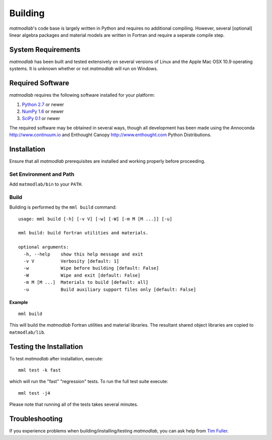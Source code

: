 .. _Building:

Building
########

*matmodlab*'s code base is largely written in Python and requires no
additional compiling. However, several [optional] linear algebra packages and
material models are written in Fortran and require a seperate compile step.


System Requirements
===================

*matmodlab* has been built and tested extensively on several versions of Linux
and the Apple Mac OSX 10.9 operating systems. It is unknown whether or not
*matmodlab* will run on Windows.


Required Software
=================

*matmodlab* requires the following software installed for your platform:

#) `Python 2.7 <http://www.python.org/>`_ or newer

#) `NumPy 1.6 <http://www.numpy.org/>`_ or newer

#) `SciPy 0.1 <http://www.scipy.org/>`_ or newer

The required software may be obtained in several ways, though all development
has been made using the Annoconda `<http://www.continuum.io>`_ and Enthought
Canopy `<http://www.enthought.com>`_ Python Distributions.

.. _installation:

Installation
============

Ensure that all *matmodlab* prerequisites are installed and working properly
before proceeding.

Set Environment and Path
------------------------

Add ``matmodlab/bin`` to your ``PATH``.

Build
-----

Building is performed by the ``mml build`` command::

  usage: mml build [-h] [-v V] [-w] [-W] [-m M [M ...]] [-u]

  mml build: build fortran utilities and materials.

  optional arguments:
    -h, --help    show this help message and exit
    -v V          Verbosity [default: 1]
    -w            Wipe before building [default: False]
    -W            Wipe and exit [default: False]
    -m M [M ...]  Materials to build [default: all]
    -u            Build auxiliary support files only [default: False]

Example
.......

::

  mml build

This will build the *matmodlab* Fortran utilities and material libraries. The
resultant shared object libraries are copied to ``matmodlab/lib``.

Testing the Installation
========================

To test *matmodlab* after installation, execute::

	mml test -k fast

which will run the "fast" "regression" tests. To run the full test suite execute::

	mml test -j4

Please note that running all of the tests takes several minutes.

Troubleshooting
===============

If you experience problems when building/installing/testing *matmodlab*, you can
ask help from `Tim Fuller <timothy.fuller@utah.edu>`_.
